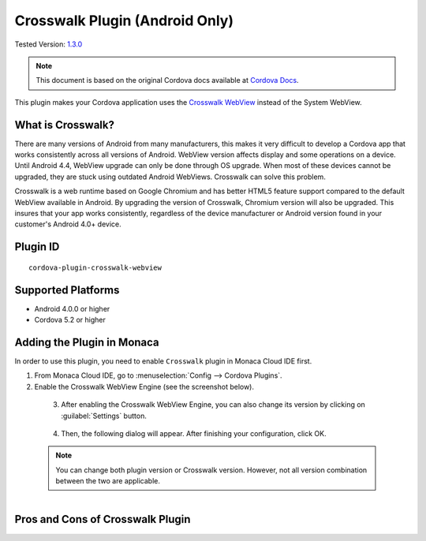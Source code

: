 .. _cordova_crosswalk:
.. _cordova_crosswalk_6_2:

=====================================
Crosswalk Plugin (Android Only)
=====================================

.. rst-class:: right-menu

Tested Version: `1.3.0 <https://github.com/crosswalk-project/cordova-plugin-crosswalk-webview/releases/tag/1.3.0>`_

.. note:: 
    
    This document is based on the original Cordova docs available at `Cordova Docs <https://github.com/crosswalk-project/cordova-plugin-crosswalk-webview>`_.


This plugin makes your Cordova application uses the `Crosswalk WebView <https://crosswalk-project.org/>`__ instead of the System WebView. 

What is Crosswalk?
================================================

There are many versions of Android from many manufacturers, this makes it very difficult to develop a Cordova app that works consistently across all versions of Android. WebView version affects display and some operations on a device. Until Android 4.4, WebView upgrade can only be done through OS upgrade. When most of these devices cannot be upgraded, they are stuck using outdated Android WebViews. Crosswalk can solve this problem.

Crosswalk is a web runtime based on Google Chromium and has better HTML5 feature support compared to the default WebView available in Android. By upgrading the version of Crosswalk, Chromium version will also be upgraded. This insures that your app works consistently, regardless of the device manufacturer or Android version found in your customer's Android 4.0+ device.

Plugin ID
======================================

::
  
  cordova-plugin-crosswalk-webview

Supported Platforms
================================================

-  Android 4.0.0 or higher
-  Cordova 5.2 or higher

Adding the Plugin in Monaca
================================================

In order to use this plugin, you need to enable ``Crosswalk`` plugin in Monaca Cloud IDE first.

1. From Monaca Cloud IDE, go to :menuselection:`Config --> Cordova Plugins`.

2. Enable the Crosswalk WebView Engine (see the screenshot below).
  
  .. figure:: ../images/crosswalk/1.png  
      :width: 600px
      :align: left

  .. rst-class:: clear

3. After enabling the Crosswalk WebView Engine, you can also change its version by clicking on :guilabel:`Settings` button.

  .. figure:: ../images/crosswalk/2.png  
      :width: 600px
      :align: left

  .. rst-class:: clear

4. Then, the following dialog will appear. After finishing your configuration, click OK.

  .. note:: You can change both plugin version or Crosswalk version. However, not all version combination between the two are applicable. 

  .. figure:: ../images/crosswalk/3.png  
      :width: 600px
      :align: left

  .. rst-class:: clear

Pros and Cons of Crosswalk Plugin
================================================

.. rst-class:: wide-table

  +--------------------------------------------------------------+--------------------------------------------------------------+
  | Advantages                                                   | Disadvantages                                                |
  +==============================================================+==============================================================+
  | - WebView installed on each device has the same version. The | - Building a Crosswalk app results in 2 APK files: one arm   |    
  |   problem due to different operations of API has been solved.|   and one for x86 CPU architecture. Both of them need to be  |
  |                                                              |   uploaded to GooglePlay.                                    |
  |                                                              |                                                              |
  | - The latest version of WebView (Android 4 is not supported) | - When there is bugs in Crosswalk (Chromium), all devices    |   
  |   is being used, performance improvement is expected.        |   will be having the same bugs.                              |
  |                                                              |                                                              |
  |                                                              | - App size can be +20MB bigger.                              |
  |                                                              |                                                              |
  |                                                              | - When there is a serious bug occurs in Crosswalk, the app   |    
  |                                                              |   might stop working until it is solved.                     |
  |                                                              |                                                              |
  |                                                              | - If there is vulnerability occurrs in Crosswalk(Chromium),  |
  |                                                              |   there will be a warning in Google Play that the app may be |
  |                                                              |   publicly unavailable.                                      |
  |                                                              |                                                              |
  |                                                              | - For Android 5.0 or higher, WebView is made as another app, |
  |                                                              |   so it will always needed to be updated. Therefore,         |
  |                                                              |   Crosswalk’s WebView version maybe out of dated.            |
  +--------------------------------------------------------------+--------------------------------------------------------------+

.. seealso::

  *See Also*

  - :ref:`third_party_cordova_index`
  - :ref:`cordova_core_plugins`